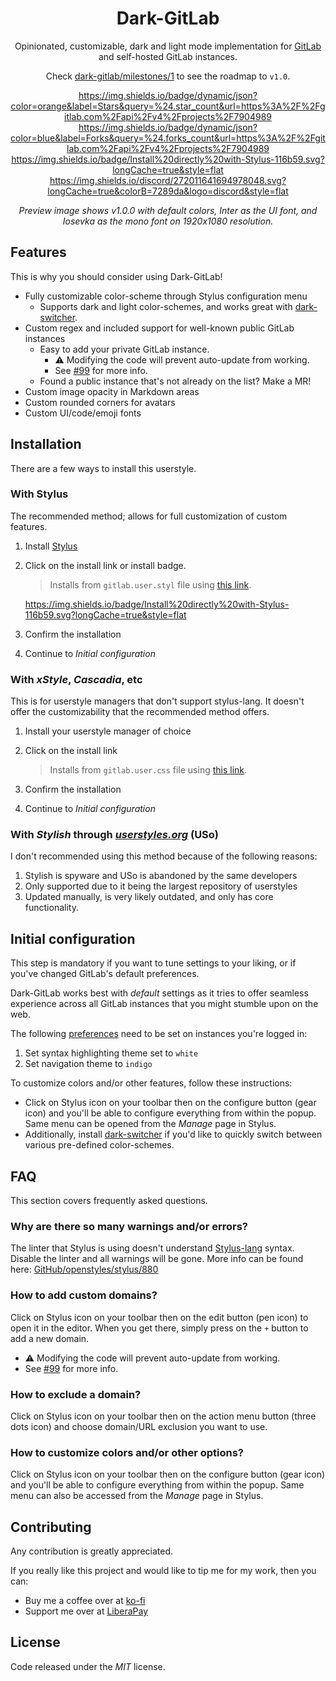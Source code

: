 #+STARTUP: nofold
#+HTML: <div align="center">

* Dark-GitLab
Opinionated, customizable, dark and light mode implementation for [[https://gitlab.com][GitLab]] and
self-hosted GitLab instances.

Check [[https://gitlab.com/vednoc/dark-gitlab/-/milestones/1][dark-gitlab/milestones/1]] to see the roadmap to =v1.0=.

[[https://gitlab.com/vednoc/dark-gitlab/-/starrers][https://img.shields.io/badge/dynamic/json?color=orange&label=Stars&query=%24.star_count&url=https%3A%2F%2Fgitlab.com%2Fapi%2Fv4%2Fprojects%2F7904989]]
[[https://gitlab.com/vednoc/dark-gitlab/-/forks][https://img.shields.io/badge/dynamic/json?color=blue&label=Forks&query=%24.forks_count&url=https%3A%2F%2Fgitlab.com%2Fapi%2Fv4%2Fprojects%2F7904989]]
[[https://gitlab.com/vednoc/dark-gitlab/raw/master/gitlab.user.styl][https://img.shields.io/badge/Install%20directly%20with-Stylus-116b59.svg?longCache=true&style=flat]]
[[https://discord.gg/NpT8PzA][https://img.shields.io/discord/272011641694978048.svg?longCache=true&colorB=7289da&logo=discord&style=flat]]

#+HTML: <img src="https://gitlab.com/vednoc/dark-gitlab/-/raw/master/images/preview.png" width="100%"/>

/Preview image shows v1.0.0 with default colors, Inter as the UI font, and
Iosevka as the mono font on 1920x1080 resolution./

#+HTML: </div>

** Features
This is why you should consider using Dark-GitLab!

- Fully customizable color-scheme through Stylus configuration menu
  - Supports dark and light color-schemes, and works great with [[https://gitlab.com/vednoc/dark-switcher/][dark-switcher]].
- Custom regex and included support for well-known public GitLab instances
  - Easy to add your private GitLab instance.
    - ⚠ Modifying the code will prevent auto-update from working.
    - See [[https://gitlab.com/vednoc/dark-gitlab/issues/99#note_265480670][#99]] for more info.
  - Found a public instance that's not already on the list? Make a MR!
- Custom image opacity in Markdown areas
- Custom rounded corners for avatars
- Custom UI/code/emoji fonts

** Installation
There are a few ways to install this userstyle.

*** With Stylus
The recommended method; allows for full customization of custom features.

1. Install [[https://add0n.com/stylus.html][Stylus]]
2. Click on the install link or install badge.
    #+begin_quote
    Installs from =gitlab.user.styl= file using [[https://gitlab.com/vednoc/dark-gitlab/raw/master/gitlab.user.styl][this link]].
    #+end_quote
    [[https://gitlab.com/vednoc/dark-gitlab/raw/master/gitlab.user.styl][https://img.shields.io/badge/Install%20directly%20with-Stylus-116b59.svg?longCache=true&style=flat]]
3. Confirm the installation
4. Continue to /Initial configuration/

*** With /xStyle/, /Cascadia/, etc
This is for userstyle managers that don't support stylus-lang. It doesn't
offer the customizability that the recommended method offers.

1. Install your userstyle manager of choice
2. Click on the install link
   #+begin_quote
   Installs from =gitlab.user.css= file using [[https://gitlab.com/vednoc/dark-gitlab/raw/master/gitlab.user.css][this link]].
   #+end_quote
3. Confirm the installation
4. Continue to /Initial configuration/

*** With /Stylish/ through /[[https://userstyles.org/styles/164877][userstyles.org]]/ (USo)
I don't recommended using this method because of the following reasons:

1. Stylish is spyware and USo is abandoned by the same developers
2. Only supported due to it being the largest repository of userstyles
3. Updated manually, is very likely outdated, and only has core functionality.

** Initial configuration
This step is mandatory if you want to tune settings to your liking, or
if you've changed GitLab's default preferences.

Dark-GitLab works best with /default/ settings as it tries to offer seamless
experience across all GitLab instances that you might stumble upon on the web.

The following [[https://gitlab.com/profile/preferences][preferences]] need to be set on instances you're logged in:
1. Set syntax highlighting theme set to =white=
2. Set navigation theme to =indigo=

To customize colors and/or other features, follow these instructions:
- Click on Stylus icon on your toolbar then on the configure button (gear icon)
  and you'll be able to configure everything from within the popup. Same menu
  can be opened from the /Manage/ page in Stylus.
- Additionally, install [[https://gitlab.com/vednoc/dark-switcher/][dark-switcher]] if you'd like to quickly switch between
  various pre-defined color-schemes.

** FAQ
This section covers frequently asked questions.

*** Why are there so many warnings and/or errors?
The linter that Stylus is using doesn't understand [[https://stylus-lang.com][Stylus-lang]] syntax. Disable
the linter and all warnings will be gone. More info can be found here:
[[https://github.com/openstyles/stylus/issues/880][GitHub/openstyles/stylus/880]]

*** How to add custom domains?
Click on Stylus icon on your toolbar then on the edit button (pen icon) to open
it in the editor. When you get there, simply press on the =+= button to add a new
domain.

- ⚠ Modifying the code will prevent auto-update from working.
- See [[https://gitlab.com/vednoc/dark-gitlab/issues/99#note_265480670][#99]] for more info.

*** How to exclude a domain?
Click on Stylus icon on your toolbar then on the action menu button (three dots
icon) and choose domain/URL exclusion you want to use.

*** How to customize colors and/or other options?
Click on Stylus icon on your toolbar then on the configure button (gear icon)
and you'll be able to configure everything from within the popup. Same menu can
also be accessed from the /Manage/ page in Stylus.

** Contributing
Any contribution is greatly appreciated.

If you really like this project and would like to tip me for my work, then you
can:
- Buy me a coffee over at [[https://ko-fi.com/vednoc][ko-fi]]
- Support me over at [[https://liberapay.com/vednoc][LiberaPay]]

** License
Code released under the [[license][MIT]] license.
